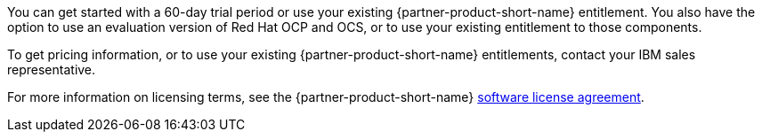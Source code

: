 You can get started with a 60-day trial period or use your existing {partner-product-short-name} entitlement. You also have the option to use an evaluation version of Red Hat OCP and OCS, or to use your existing entitlement to those components.

To get pricing information, or to use your existing {partner-product-short-name} entitlements, contact your IBM sales representative.

For more information on licensing terms, see the {partner-product-short-name} http://ibm.biz/cp4i-license[software license agreement^].
